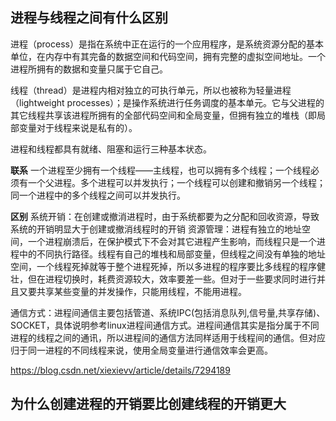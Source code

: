#+BEGIN_COMMENT
.. title: 线程与进程之间的比较
.. slug: compares-between-thread-and-process
.. date: 2018-05-24 09:51:15 UTC+08:00
.. tags: computer science
.. category: computer science
.. link:
.. description:
.. type: text
·· status: draft
#+END_COMMENT


** 进程与线程之间有什么区别
进程（process）是指在系统中正在运行的一个应用程序，是系统资源分配的基本单位，在内存中有其完备的数据空间和代码空间，拥有完整的虚拟空间地址。一个进程所拥有的数据和变量只属于它自己。

线程（thread）是进程内相对独立的可执行单元，所以也被称为轻量进程（lightweight processes）；是操作系统进行任务调度的基本单元。它与父进程的其它线程共享该进程所拥有的全部代码空间和全局变量，但拥有独立的堆栈（即局部变量对于线程来说是私有的）。

进程和线程都具有就绪、阻塞和运行三种基本状态。

*联系*
 一个进程至少拥有一个线程——主线程，也可以拥有多个线程；一个线程必须有一个父进程。多个进程可以并发执行；一个线程可以创建和撤销另一个线程；同一个进程中的多个线程之间可以并发执行。

*区别*
系统开销：在创建或撤消进程时，由于系统都要为之分配和回收资源，导致系统的开销明显大于创建或撤消线程时的开销
资源管理：进程有独立的地址空间，一个进程崩溃后，在保护模式下不会对其它进程产生影响，而线程只是一个进程中的不同执行路径。线程有自己的堆栈和局部变量，但线程之间没有单独的地址空间，一个线程死掉就等于整个进程死掉，所以多进程的程序要比多线程的程序健壮，但在进程切换时，耗费资源较大，效率要差一些。但对于一些要求同时进行并且又要共享某些变量的并发操作，只能用线程，不能用进程。

通信方式：进程间通信主要包括管道、系统IPC(包括消息队列,信号量,共享存储)、SOCKET，具体说明参考linux进程间通信方式。进程间通信其实是指分属于不同进程的线程之间的通讯，所以进程间的通信方法同样适用于线程间的通信。但对应归于同一进程的不同线程来说，使用全局变量进行通信效率会更高。

https://blog.csdn.net/xiexievv/article/details/7294189




** 为什么创建进程的开销要比创建线程的开销更大

